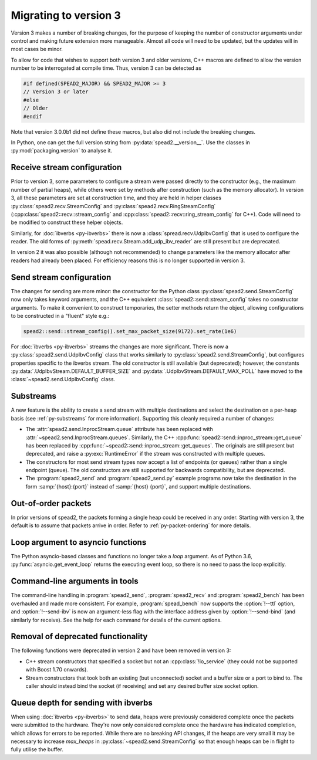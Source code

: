 Migrating to version 3
======================

Version 3 makes a number of breaking changes, for the purpose of keeping the
number of constructor arguments under control and making future extension more
manageable. Almost all code will need to be updated, but the updates will in
most cases be minor.

To allow for code that wishes to support both version 3 and older versions,
C++ macros are defined to allow the version number to be interrogated at
compile time. Thus, version 3 can be detected as

.. code:: c++

   #if defined(SPEAD2_MAJOR) && SPEAD2_MAJOR >= 3
   // Version 3 or later
   #else
   // Older
   #endif

Note that version 3.0.0b1 did not define these macros, but also did not
include the breaking changes.

.. c:macro:: SPEAD2_MAJOR

   Major version of spead2 e.g., ``3`` for version 3.4.6.

   .. versionadded: 3.0

.. c:macro:: SPEAD2_MINOR

   Minor version of spead2 e.g., ``4`` for version 3.4.6.

.. c:macro:: SPEAD2_PATCH

   Patch level of spead2 e.g., ``6`` for version 3.4.6.

.. c:macro:: SPEAD2_VERSION

   Full spead2 version number, as a string constant.

In Python, one can get the full version string from
:py:data:`spead2.__version__`. Use the classes in :py:mod:`packaging.version`
to analyse it.

Receive stream configuration
----------------------------
Prior to version 3, some parameters to configure a stream were passed directly
to the constructor (e.g., the maximum number of partial heaps), while others
were set by methods after construction (such as the memory allocator). In
version 3, all these parameters are set at construction time, and they are
held in helper classes :py:class:`spead2.recv.StreamConfig` and
:py:class:`spead2.recv.RingStreamConfig`
(:cpp:class:`spead2::recv::stream_config` and
:cpp:class:`spead2::recv::ring_stream_config` for C++). Code will need to be
modified to construct these helper objects.

Similarly, for :doc:`ibverbs <py-ibverbs>` there is now a
:class:`spread.recv.UdpIbvConfig` that is used to configure the reader. The old
forms of :py:meth:`spead.recv.Stream.add_udp_ibv_reader` are still present but
are deprecated.

In version 2 it was also possible (although not recommended) to change
parameters like the memory allocator after readers had already been placed.
For efficiency reasons this is no longer supported in version 3.

Send stream configuration
-------------------------
The changes for sending are more minor: the constructor for the Python class
:py:class:`spead2.send.StreamConfig` now only takes keyword arguments, and the
C++ equivalent :class:`spead2::send::stream_config` takes no constructor
arguments. To make it convenient to construct temporaries, the
setter methods return the object, allowing configurations to be constructed in
a "fluent" style e.g.:

.. code:: c++

   spead2::send::stream_config().set_max_packet_size(9172).set_rate(1e6)

For :doc:`ibverbs <py-ibverbs>` streams the changes are more significant. There
is now a :py:class:`spead2.send.UdpIbvConfig` class that works similarly
to :py:class:`spead2.send.StreamConfig`, but configures properties specific to
the ibverbs stream. The old constructor is still available (but deprecated);
however, the constants :py:data:`.UdpIbvStream.DEFAULT_BUFFER_SIZE` and
:py:data:`.UdpIbvStream.DEFAULT_MAX_POLL` have moved to the
:class:`~spead2.send.UdpIbvConfig` class.

Substreams
----------
A new feature is the ability to create a send stream with multiple destinations
and select the destination on a per-heap basis (see :ref:`py-substreams` for
more information). Supporting this cleanly required a number of changes:

- The :attr:`spead2.send.InprocStream.queue` attribute has been replaced with
  :attr:`~spead2.send.InprocStream.queues`. Similarly, the C++
  :cpp:func:`spead2::send::inproc_stream::get_queue` has been replaced by
  :cpp:func:`~spead2::send::inproc_stream::get_queues`. The originals are still
  present but deprecated, and raise a :py:exc:`RuntimeError` if the stream was
  constructed with multiple queues.
- The constructors for most send stream types now accept a list of endpoints
  (or queues) rather than a single endpoint (queue). The old constructors are
  still supported for backwards compatibility, but are deprecated.
- The :program:`spead2_send` and :program:`spead2_send.py` example programs now
  take the destination in the form :samp:`{host}:{port}` instead of
  :samp:`{host} {port}`, and support multiple destinations.

Out-of-order packets
--------------------
In prior versions of spead2, the packets forming a single heap could be
received in any order. Starting with version 3, the default is to assume that
packets arrive in order. Refer to :ref:`py-packet-ordering` for more
details.

Loop argument to asyncio functions
----------------------------------
The Python asyncio-based classes and functions no longer take a `loop`
argument. As of Python 3.6, :py:func:`asyncio.get_event_loop` returns the
executing event loop, so there is no need to pass the loop explicitly.

Command-line arguments in tools
-------------------------------
The command-line handling in :program:`spead2_send`, :program:`spead2_recv` and
:program:`spead2_bench` has been overhauled and made more consistent. For
example, :program:`spead_bench` now supports the :option:`!--ttl` option, and
:option:`!--send-ibv` is now an argument-less flag with the interface address given
by :option:`!--send-bind` (and similarly for receive). See the help for each
command for details of the current options.

Removal of deprecated functionality
-----------------------------------
The following functions were deprecated in version 2 and have been removed in version 3:

- C++ stream constructors that specified a socket but not an :cpp:class:`!io_service`
  (they could not be supported with Boost 1.70 onwards).
- Stream constructors that took both an existing (but unconnected) socket and a
  buffer size or a port to bind to. The caller should instead bind the socket
  (if receiving) and set any desired buffer size socket option.

Queue depth for sending with ibverbs
------------------------------------
When using :doc:`ibverbs <py-ibverbs>` to send data, heaps were previously considered
complete once the packets were submitted to the hardware. They're now only
considered complete once the hardware has indicated completion, which allows
for errors to be reported. While there are no breaking API changes, if the
heaps are very small it may be necessary to increase `max_heaps` in
:py:class:`~spead2.send.StreamConfig` so that enough heaps can be in
flight to fully utilise the buffer.
